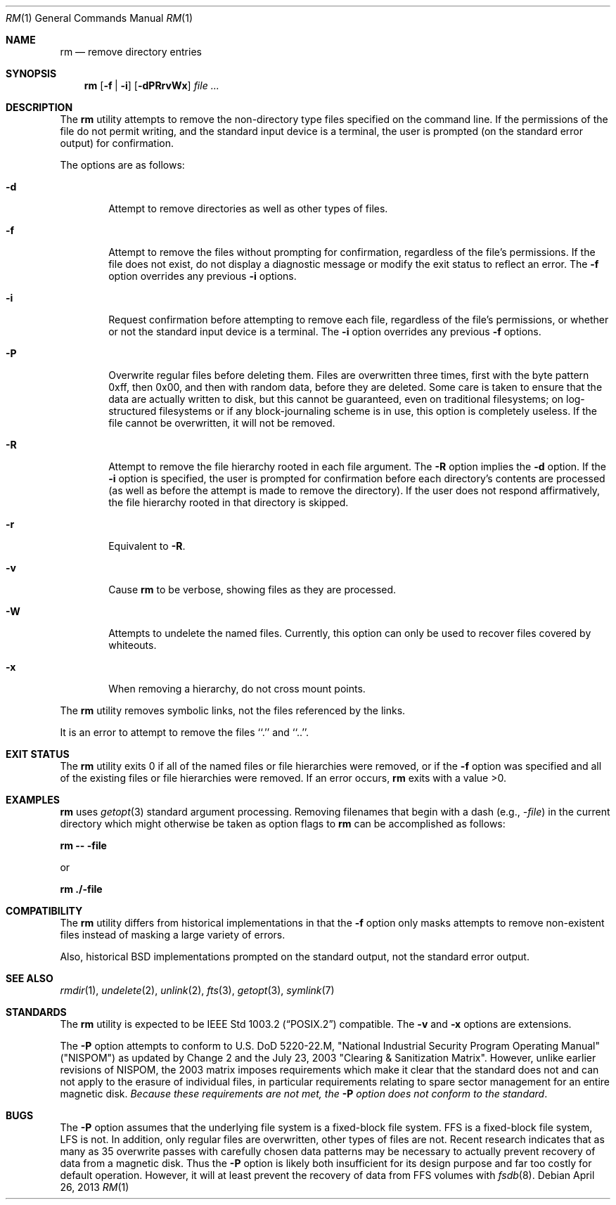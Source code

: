 .\"	$NetBSD: rm.1,v 1.24.40.2 2014/05/22 11:26:23 yamt Exp $
.\"
.\" Copyright (c) 1990, 1993, 1994, 2003
.\"	The Regents of the University of California.  All rights reserved.
.\"
.\" This code is derived from software contributed to Berkeley by
.\" the Institute of Electrical and Electronics Engineers, Inc.
.\"
.\" Redistribution and use in source and binary forms, with or without
.\" modification, are permitted provided that the following conditions
.\" are met:
.\" 1. Redistributions of source code must retain the above copyright
.\"    notice, this list of conditions and the following disclaimer.
.\" 2. Redistributions in binary form must reproduce the above copyright
.\"    notice, this list of conditions and the following disclaimer in the
.\"    documentation and/or other materials provided with the distribution.
.\" 3. Neither the name of the University nor the names of its contributors
.\"    may be used to endorse or promote products derived from this software
.\"    without specific prior written permission.
.\"
.\" THIS SOFTWARE IS PROVIDED BY THE REGENTS AND CONTRIBUTORS ``AS IS'' AND
.\" ANY EXPRESS OR IMPLIED WARRANTIES, INCLUDING, BUT NOT LIMITED TO, THE
.\" IMPLIED WARRANTIES OF MERCHANTABILITY AND FITNESS FOR A PARTICULAR PURPOSE
.\" ARE DISCLAIMED.  IN NO EVENT SHALL THE REGENTS OR CONTRIBUTORS BE LIABLE
.\" FOR ANY DIRECT, INDIRECT, INCIDENTAL, SPECIAL, EXEMPLARY, OR CONSEQUENTIAL
.\" DAMAGES (INCLUDING, BUT NOT LIMITED TO, PROCUREMENT OF SUBSTITUTE GOODS
.\" OR SERVICES; LOSS OF USE, DATA, OR PROFITS; OR BUSINESS INTERRUPTION)
.\" HOWEVER CAUSED AND ON ANY THEORY OF LIABILITY, WHETHER IN CONTRACT, STRICT
.\" LIABILITY, OR TORT (INCLUDING NEGLIGENCE OR OTHERWISE) ARISING IN ANY WAY
.\" OUT OF THE USE OF THIS SOFTWARE, EVEN IF ADVISED OF THE POSSIBILITY OF
.\" SUCH DAMAGE.
.\"
.\"	@(#)rm.1	8.5 (Berkeley) 12/5/94
.\"
.Dd April 26, 2013
.Dt RM 1
.Os
.Sh NAME
.Nm rm
.Nd remove directory entries
.Sh SYNOPSIS
.Nm
.Op Fl f | Fl i
.Op Fl dPRrvWx
.Ar
.Sh DESCRIPTION
The
.Nm
utility attempts to remove the non-directory type files specified on the
command line.
If the permissions of the file do not permit writing, and the standard
input device is a terminal, the user is prompted (on the standard error
output) for confirmation.
.Pp
The options are as follows:
.Bl -tag -width flag
.It Fl d
Attempt to remove directories as well as other types of files.
.It Fl f
Attempt to remove the files without prompting for confirmation,
regardless of the file's permissions.
If the file does not exist, do not display a diagnostic message or modify
the exit status to reflect an error.
The
.Fl f
option overrides any previous
.Fl i
options.
.It Fl i
Request confirmation before attempting to remove each file, regardless of
the file's permissions, or whether or not the standard input device is a
terminal.
The
.Fl i
option overrides any previous
.Fl f
options.
.It Fl P
Overwrite regular files before deleting them.
Files are overwritten three times, first with the byte pattern 0xff,
then 0x00, and then with random data, before they are deleted.
Some care is taken to ensure that the data are actually written to
disk, but this cannot be guaranteed, even on traditional filesystems;
on log-structured filesystems or if any block-journaling scheme is
in use, this option is completely useless.
If the file cannot be
overwritten, it will not be removed.
.It Fl R
Attempt to remove the file hierarchy rooted in each file argument.
The
.Fl R
option implies the
.Fl d
option.
If the
.Fl i
option is specified, the user is prompted for confirmation before
each directory's contents are processed (as well as before the attempt
is made to remove the directory).
If the user does not respond affirmatively, the file hierarchy rooted in
that directory is skipped.
.It Fl r
Equivalent to
.Fl R .
.It Fl v
Cause
.Nm
to be verbose, showing files as they are processed.
.It Fl W
Attempts to undelete the named files.
Currently, this option can only be used to recover
files covered by whiteouts.
.It Fl x
When removing a hierarchy, do not cross mount points.
.El
.Pp
The
.Nm
utility removes symbolic links, not the files referenced by the links.
.Pp
It is an error to attempt to remove the files ``.'' and ``..''.
.Sh EXIT STATUS
The
.Nm
utility exits 0 if all of the named files or file hierarchies were removed,
or if the
.Fl f
option was specified and all of the existing files or file hierarchies were
removed.
If an error occurs,
.Nm
exits with a value \*[Gt]0.
.Sh EXAMPLES
.Nm
uses
.Xr getopt 3
standard argument processing.
Removing filenames that begin with a dash
.Pq e.g., Ar -file
in the current directory which might otherwise be taken as option flags to
.Nm
can be accomplished as follows:
.Pp
.Ic "rm -- -file"
.Pp
or
.Pp
.Ic "rm ./-file"
.Sh COMPATIBILITY
The
.Nm
utility differs from historical implementations in that the
.Fl f
option only masks attempts to remove non-existent files instead of
masking a large variety of errors.
.Pp
Also, historical
.Bx
implementations prompted on the standard output,
not the standard error output.
.Sh SEE ALSO
.Xr rmdir 1 ,
.Xr undelete 2 ,
.Xr unlink 2 ,
.Xr fts 3 ,
.Xr getopt 3 ,
.Xr symlink 7
.Sh STANDARDS
The
.Nm
utility is expected to be
.St -p1003.2
compatible.
The
.Fl v
and
.Fl x
options are extensions.
.Pp
The
.Fl P
option attempts to conform to U.S. DoD 5220-22.M, "National Industrial
Security Program Operating Manual" ("NISPOM") as updated by Change
2 and the July 23, 2003 "Clearing \*[Am] Sanitization Matrix".
However, unlike earlier revisions of NISPOM, the 2003 matrix imposes
requirements which make it clear that the standard does not and
can not apply to the erasure of individual files, in particular
requirements relating to spare sector management for an entire
magnetic disk.
.Em Because these requirements are not met, the
.Fl P
.Em option does not conform to the standard .
.Sh BUGS
The
.Fl P
option assumes that the underlying file system is a fixed-block file
system.
FFS is a fixed-block file system, LFS is not.
In addition, only regular files are overwritten, other types of files
are not.
Recent research indicates that as many as 35 overwrite passes with
carefully chosen data patterns may be necessary to actually prevent
recovery of data from a magnetic disk.
Thus the
.Fl P
option is likely both insufficient for its design purpose and far
too costly for default operation.
However, it will at least prevent the recovery of data from FFS
volumes with
.Xr fsdb 8 .
